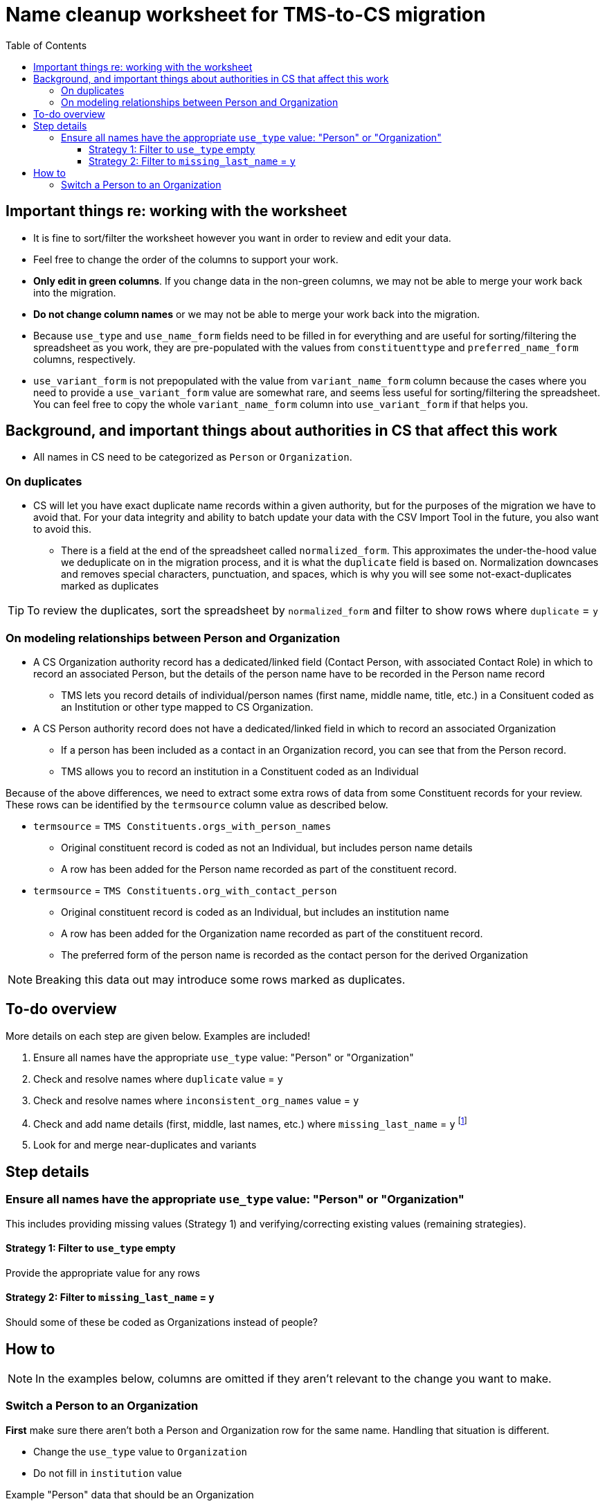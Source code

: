:toc:
:toc-placement!:
:toclevels: 4

ifdef::env-github[]
:tip-caption: :bulb:
:note-caption: :information_source:
:important-caption: :heavy_exclamation_mark:
:caution-caption: :fire:
:warning-caption: :warning:
endif::[]

= Name cleanup worksheet for TMS-to-CS migration

toc::[]


== Important things re: working with the worksheet
* It is fine to sort/filter the worksheet however you want in order to review and edit your data.
* Feel free to change the order of the columns to support your work. 
* **Only edit in green columns**. If you change data in the non-green columns, we may not be able to merge your work back into the migration.
* **Do not change column names** or we may not be able to merge your work back into the migration.
* Because `use_type` and `use_name_form` fields need to be filled in for everything and are useful for sorting/filtering the spreadsheet as you work, they are pre-populated with the values from `constituenttype` and `preferred_name_form` columns, respectively.
* `use_variant_form` is not prepopulated with the value from `variant_name_form` column because the cases where you need to provide a `use_variant_form` value are somewhat rare, and seems less useful for sorting/filtering the spreadsheet. You can feel free to copy the whole `variant_name_form` column into `use_variant_form` if that helps you. 

== Background, and important things about authorities in CS that affect this work

* All names in CS need to be categorized as `Person` or `Organization`.

=== On duplicates

* CS will let you have exact duplicate name records within a given authority, but for the purposes of the migration we have to avoid that. For your data integrity and ability to batch update your data with the CSV Import Tool in the future, you also want to avoid this.
** There is a field at the end of the spreadsheet called `normalized_form`. This approximates the under-the-hood value we deduplicate on in the migration process, and it is what the `duplicate` field is based on. Normalization downcases and removes special characters, punctuation, and spaces, which is why you will see some not-exact-duplicates marked as duplicates

TIP: To review the duplicates, sort the spreadsheet by `normalized_form` and filter to show rows where `duplicate` = `y`

=== On modeling relationships between Person and Organization
* A CS Organization authority record has a dedicated/linked field (Contact Person, with associated Contact Role) in which to record an associated Person, but the details of the person name have to be recorded in the Person name record
** TMS lets you record details of individual/person names (first name, middle name, title, etc.) in a Consituent coded as an Institution or other type mapped to CS Organization.

* A CS Person authority record does not have a dedicated/linked field in which to record an associated Organization
** If a person has been included as a contact in an Organization record, you can see that from the Person record.
** TMS allows you to record an institution in a Constituent coded as an Individual

Because of the above differences, we need to extract some extra rows of data from some Constituent records for your review. These rows can be identified by the `termsource` column value as described below.

* `termsource` = `TMS Constituents.orgs_with_person_names`
** Original constituent record is coded as not an Individual, but includes person name details
** A row has been added for the Person name recorded as part of the constituent record.

* `termsource` = `TMS Constituents.org_with_contact_person`
** Original constituent record is coded as an Individual, but includes an institution name
** A row has been added for the Organization name recorded as part of the constituent record.
** The preferred form of the person name is recorded as the contact person for the derived Organization

NOTE: Breaking this data out may introduce some rows marked as duplicates.

== To-do overview

More details on each step are given below. Examples are included!

1. Ensure all names have the appropriate `use_type` value: "Person" or "Organization"
2. Check and resolve names where `duplicate` value = `y`
3. Check and resolve names where `inconsistent_org_names` value = `y`
4. Check and add name details (first, middle, last names, etc.) where `missing_last_name` = `y` footnote:[This checks only for missing last name, as that's the most important element for sorting/reporting properly. You may also want to do things like: filter to `use_type` = `Person` and filter to blank `firstname` values.]
5. Look for and merge near-duplicates and variants

== Step details
=== Ensure all names have the appropriate `use_type` value: "Person" or "Organization"

This includes providing missing values (Strategy 1) and verifying/correcting existing values (remaining strategies).

==== Strategy 1: Filter to `use_type` empty
Provide the appropriate value for any rows

==== Strategy 2: Filter to `missing_last_name` = `y`
Should some of these be coded as Organizations instead of people?

== How to

NOTE: In the examples below, columns are omitted if they aren't relevant to the change you want to make.

=== Switch a Person to an Organization

**First** make sure there aren't both a Person and Organization row for the same name. Handling that situation is different.

* Change the `use_type` value to `Organization`
* Do not fill in `institution` value

.Example "Person" data that should be an Organization
[source]
----
| use_type | use_name_form | constituenttype | missing_last_name | institution |
|----------+---------------+-----------------+-------------------+-------------|
| Person   | Acme Corp.    | Person          | y                 |             |
----

.Changed to migrate as an Organization
[source]
----
| use_type     | use_name_form | constituenttype | missing_last_name | institution |
|--------------+---------------+-----------------+-------------------+-------------|
| Organization | Acme Corp.    | Person          | y                 |             |
----

